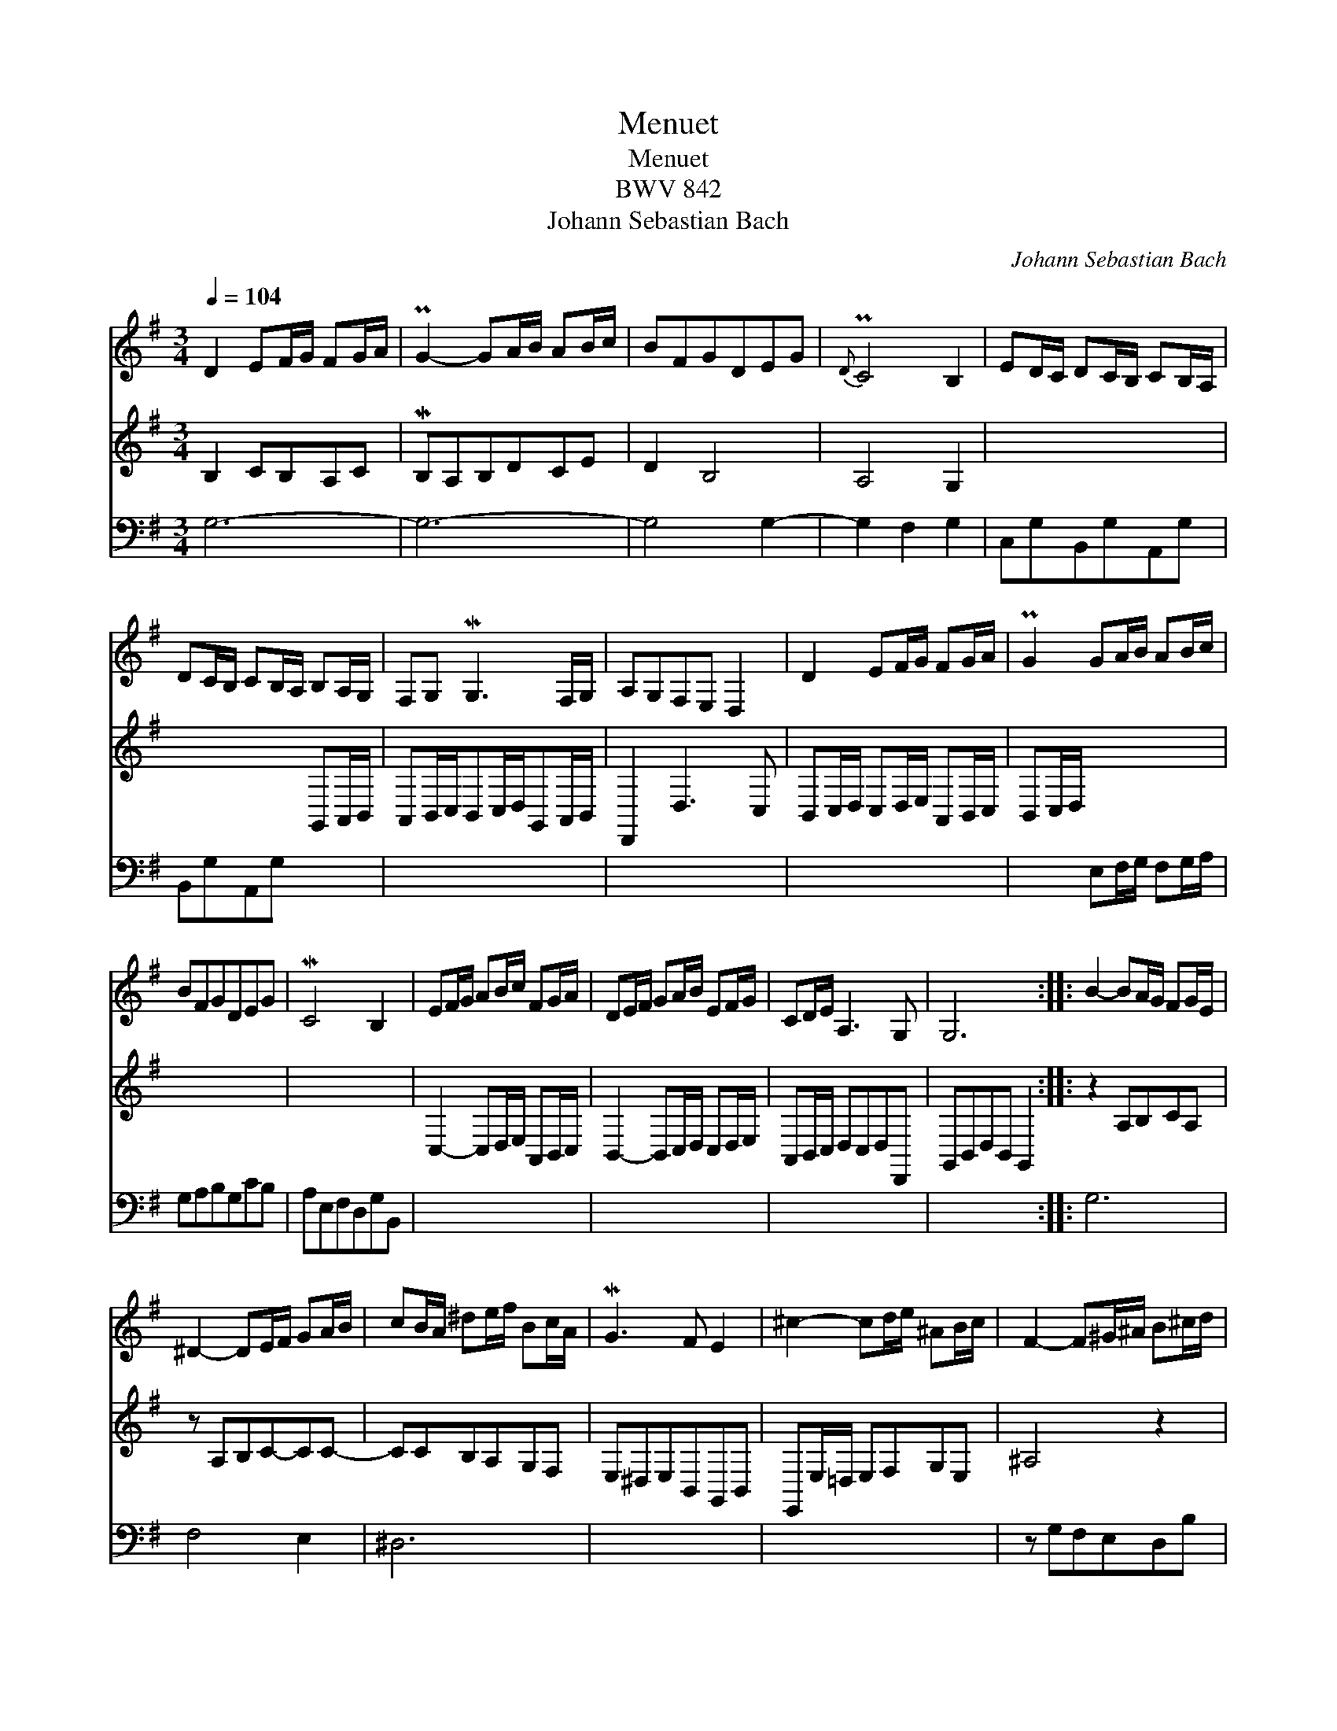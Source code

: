 X:1
T:Menuet
T:Menuet
T:BWV 842
T:Johann Sebastian Bach
C:Johann Sebastian Bach
%%score 1 2 3
L:1/8
Q:1/4=104
M:3/4
K:G
V:1 treble 
V:2 treble 
V:3 bass 
V:1
 D2 EF/G/ FG/A/ | PG2- GA/B/ AB/c/ | BFGDEG |{D} PC4 B,2 | ED/C/ DC/B,/ CB,/A,/ | %5
 DC/B,/ CB,/A,/ B,A,/G,/ | F,G, MG,3 F,/G,/ | A,G,F,E, D,2 | D2 EF/G/ FG/A/ | PG2 GA/B/ AB/c/ | %10
 BFGDEG | MC4 B,2 | EF/G/ AB/c/ FG/A/ | DE/F/ GA/B/ EF/G/ | CD/E/ A,3 G, | G,6 :: B2- BA/G/ FG/E/ | %17
 ^D2- DE/F/ GA/B/ | cB/A/ ^de/f/ Bc/A/ | MG3 F E2 | ^c2- cd/e/ ^AB/c/ | F2- F^G/^A/ B^c/d/ | %22
 ef/g/ M^c3 B | B6 | D2 DE/=F/ EF/D/ | MC3 B,CE | A3 C B,C/D/ |{B,} A,2 G,F,E,D, | %28
 G,2- G,A,/B,/ CD/E/ | F,G,/A,/ B,C/D/ EF/G/ | AF/G/{B,} A,3 G, | G,6 :| %32
V:2
 B,2 CB,A,C | MB,A,B,DCE | D2 B,4 | A,4 G,2 | x4 x2 | x4 G,,A,,/B,,/ | %6
 A,,B,,/C,/B,,C,/D,/G,,A,,/B,,/ | D,,2 D,3 C, | B,,C,/D,/ C,D,/E,/ A,,B,,/C,/ | B,,C,/D,/ x4 | %10
 x4 x2 | x4 x2 | C,2- C,D,/E,/ A,,B,,/C,/ | B,,2- B,,C,/D,/ C,D,/E,/ | A,,B,,/C,/ D,C,D,D,, | %15
 G,,B,,D,B,, G,,2 :: z2 A,B,CA, | z A,B,C-CC- | CCB,A,G,F, | E,^D,E,B,,G,,B,, | %20
 E,,E,/=D,/ E,F,G,E, | ^A,4 z2 | G,E,F,E,F,F,, | x4 x2 | ^G,,B,,E,B,,G,,E, | x4 x2 | x4 x2 | %27
 D,2 A,,2 C,2 | B,,C,/D,/ x2 A,,B,,/C,/ | x2 =G,,A,,/B,,/ C,2- | C,B,,/A,,/D,C,D,D,, | z D, B,,4 :| %32
V:3
 G,6- | G,6- | G,4 G,2- | G,2 F,2 G,2 | C,G,B,,G,A,,G, | B,,G,A,,G, x2 | x4 x2 | x4 x2 | x4 x2 | %9
 x2 E,F,/G,/ F,G,/A,/ | G,A,B,G,CB, | A,E,F,D,G,B,, | x4 x2 | x4 x2 | x4 x2 | x4 x2 :: G,6 | %17
 F,4 E,2 | ^D,6 | x4 x2 | x4 x2 | z G,F,E,D,B, | x4 x2 | B,,D,F,D,B,,D, | x4 x2 | A,,C,E,=G,^F,E, | %26
 F,G,/A,/ D,E,/F,/ G,A,/B,/ | x4 x2 | x2 E,F,/G,/ x2 | D,E,/F,/ x4 | x4 x2 | G,,3 D,, G,,,2 :| %32

